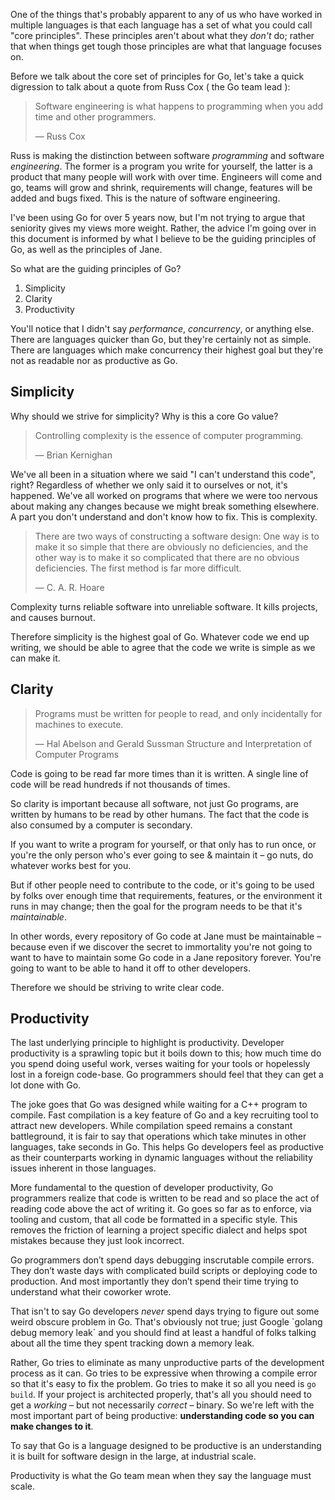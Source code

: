 One of the things that's probably apparent to any of us who have worked in
multiple languages is that each language has a set of what you could call "core
principles". These principles aren't about what they /don't/ do; rather that when
things get tough those principles are what that language focuses on.

Before we talk about the core set of principles for Go, let's take a quick
digression to talk about a quote from Russ Cox ( the Go team lead ):

#+BEGIN_QUOTE
Software engineering is what happens to programming when you add time and other
programmers.

  — Russ Cox
#+END_QUOTE

Russ is making the distinction between software /programming/ and software
/engineering/. The former is a program you write for yourself, the latter is a
product that many people will work with over time. Engineers will come and go,
teams will grow and shrink, requirements will change, features will be added and
bugs fixed. This is the nature of software engineering.

I've been using Go for over 5 years now, but I'm not trying to argue that
seniority gives my views more weight. Rather, the advice I'm going over in this
document is informed by what I believe to be the guiding principles of Go, as
well as the principles of Jane.

So what are the guiding principles of Go?

  1. Simplicity
  2. Clarity
  3. Productivity

#+BEGIN_NOTE
You'll notice that I didn't say /performance/, /concurrency/, or anything
else. There are languages quicker than Go, but they're certainly not as
simple. There are languages which make concurrency their highest goal but
they're not as readable nor as productive as Go.
#+END_NOTE

** Simplicity
Why should we strive for simplicity? Why is this a core Go value?

#+BEGIN_QUOTE
Controlling complexity is the essence of computer programming.

  — Brian Kernighan
#+END_QUOTE

We've all been in a situation where we said "I can't understand this code",
right? Regardless of whether we only said it to ourselves or not, it's
happened. We've all worked on programs that where we were too nervous about
making any changes because we might break something elsewhere. A part you don't
understand and don't know how to fix. This is complexity.

#+BEGIN_QUOTE
There are two ways of constructing a software design: One way is to make it so
simple that there are obviously no deficiencies, and the other way is to make it
so complicated that there are no obvious deficiencies. The first method is far
more difficult.

  — C. A. R. Hoare
#+END_QUOTE

Complexity turns reliable software into unreliable software. It kills projects,
and causes burnout.

Therefore simplicity is the highest goal of Go. Whatever code we end up writing,
we should be able to agree that the code we write is simple as we can make it.

** Clarity
#+BEGIN_QUOTE
Programs must be written for people to read, and only incidentally for machines to execute. 

  — Hal Abelson and Gerald Sussman
    Structure and Interpretation of Computer Programs
#+END_QUOTE

Code is going to be read far more times than it is written. A single line of
code will be read hundreds if not thousands of times.

So clarity is important because all software, not just Go programs, are written
by humans to be read by other humans. The fact that the code is also consumed by
a computer is secondary.

If you want to write a program for yourself, or that only has to run once, or
you're the only person who's ever going to see & maintain it -- go nuts, do
whatever works best for you.

But if other people need to contribute to the code, or it's going to be used by
folks over enough time that requirements, features, or the environment it runs
in may change; then the goal for the program needs to be that it's /maintainable/.

In other words, every repository of Go code at Jane must be maintainable --
because even if we discover the secret to immortality you're not going to want
to have to maintain some Go code in a Jane repository forever. You're going to
want to be able to hand it off to other developers.

Therefore we should be striving to write clear code.

** Productivity
The last underlying principle to highlight is productivity. Developer
productivity is a sprawling topic but it boils down to this; how much time do
you spend doing useful work, verses waiting for your tools or hopelessly lost in
a foreign code-base. Go programmers should feel that they can get a lot done
with Go.

The joke goes that Go was designed while waiting for a C++ program to
compile. Fast compilation is a key feature of Go and a key recruiting tool to
attract new developers. While compilation speed remains a constant battleground,
it is fair to say that operations which take minutes in other languages, take
seconds in Go. This helps Go developers feel as productive as their counterparts
working in dynamic languages without the reliability issues inherent in those
languages.

More fundamental to the question of developer productivity, Go programmers
realize that code is written to be read and so place the act of reading code
above the act of writing it. Go goes so far as to enforce, via tooling and
custom, that all code be formatted in a specific style. This removes the
friction of learning a project specific dialect and helps spot mistakes because
they just look incorrect.

Go programmers don’t spend days debugging inscrutable compile errors. They don’t
waste days with complicated build scripts or deploying code to production. And
most importantly they don’t spend their time trying to understand what their
coworker wrote.

That isn't to say Go developers /never/ spend days trying to figure out some weird
obscure problem in Go. That's obviously not true; just Google `golang debug
memory leak` and you should find at least a handful of folks talking about all
the time they spent tracking down a memory leak.

Rather, Go tries to eliminate as many unproductive parts of the development
process as it can. Go tries to be expressive when throwing a compile error so
that it's easy to fix the problem. Go tries to make it so all you need is =go
build=. If your project is architected properly, that's all you should need
to get a /working/ -- but not necessarily /correct/ -- binary. So we're left with
the most important part of being productive: *understanding code so you can make
changes to it*.

To say that Go is a language designed to be productive is an understanding it is
built for software design in the large, at industrial scale.

Productivity is what the Go team mean when they say the language must scale.

** Other Notes :noexport:
Something that may become apparent as you read through this document is that a
lot of what's laid out here is taking the SOLID principles and applying them to
Go.

If you haven't ever heard of SOLID, or need a quick refresher I'd recommend [[https://www.digitalocean.com/community/conceptual_articles/s-o-l-i-d-the-first-five-principles-of-object-oriented-design][this
article from Digital Ocean]]. However, to prevent you from breaking flow I'll go
over the SOLID principles real quick here.

*** S - Single Responsibility
https://www.digitalocean.com/community/conceptual_articles/s-o-l-i-d-the-first-five-principles-of-object-oriented-design
*** O - Open-Closed 
*** L - Liskov Substitution
*** I - Interface Segregation
*** D - Dependency Inversion
